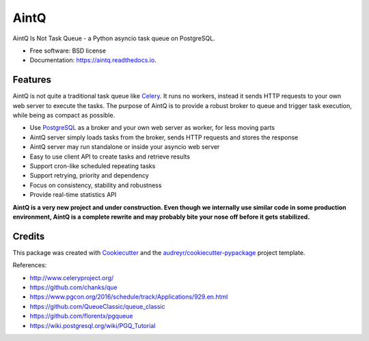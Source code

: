 =====
AintQ
=====


.. image:: https://img.shields.io/pypi/v/aintq.svg
        :target: https://pypi.python.org/pypi/aintq

.. image:: https://img.shields.io/travis/fantix/aintq.svg
        :target: https://travis-ci.org/fantix/aintq

.. image:: https://readthedocs.org/projects/aintq/badge/?version=latest
        :target: https://aintq.readthedocs.io/en/latest/?badge=latest
        :alt: Documentation Status


.. image:: https://pyup.io/repos/github/fantix/aintq/shield.svg
     :target: https://pyup.io/repos/github/fantix/aintq/
     :alt: Updates



AintQ Is Not Task Queue - a Python asyncio task queue on PostgreSQL.


* Free software: BSD license
* Documentation: https://aintq.readthedocs.io.


Features
--------

AintQ is not quite a traditional task queue like Celery_. It runs no workers,
instead it sends HTTP requests to your own web server to execute the tasks. The
purpose of AintQ is to provide a robust broker to queue and trigger task
execution, while being as compact as possible.

* Use PostgreSQL_ as a broker and your own web server as worker, for less moving parts
* AintQ server simply loads tasks from the broker, sends HTTP requests and stores the response
* AintQ server may run standalone or inside your asyncio web server
* Easy to use client API to create tasks and retrieve results
* Support cron-like scheduled repeating tasks
* Support retrying, priority and dependency
* Focus on consistency, stability and robustness
* Provide real-time statistics API

**AintQ is a very new project and under construction. Even though we internally
use similar code in some production environment, AintQ is a complete rewrite
and may probably bite your nose off before it gets stabilized.**

Credits
-------

This package was created with Cookiecutter_ and the `audreyr/cookiecutter-pypackage`_ project template.

References:

* http://www.celeryproject.org/
* https://github.com/chanks/que
* https://www.pgcon.org/2016/schedule/track/Applications/929.en.html
* https://github.com/QueueClassic/queue_classic
* https://github.com/florentx/pgqueue
* https://wiki.postgresql.org/wiki/PGQ_Tutorial

.. _Cookiecutter: https://github.com/audreyr/cookiecutter
.. _`audreyr/cookiecutter-pypackage`: https://github.com/audreyr/cookiecutter-pypackage
.. _Celery: http://www.celeryproject.org/
.. _PostgreSQL: https://www.postgresql.org/
